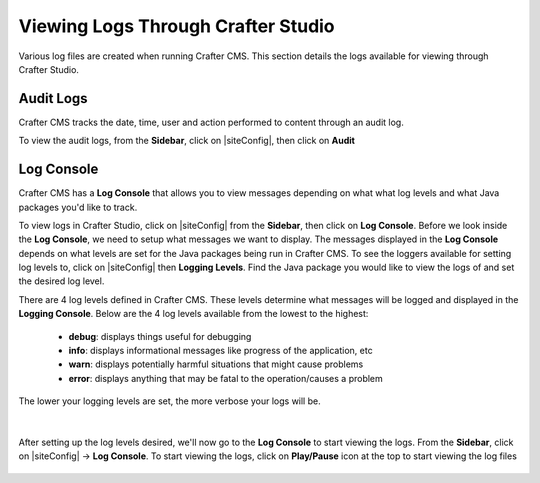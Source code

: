 .. _studio-logging:

===================================
Viewing Logs Through Crafter Studio
===================================

Various log files are created when running Crafter CMS.  This section details the logs available for viewing through Crafter Studio.

----------
Audit Logs
----------
Crafter CMS tracks the date, time, user and action performed to content through an audit log.

To view the audit logs, from the **Sidebar**, click on |siteConfig|, then click on **Audit**

.. figure:: /_static/images/site-admin/logs-audit.png
    :alt: Crafter Studio Audit Logs
	:align: center

.. _studio-log-console:

-----------
Log Console
-----------
Crafter CMS has a **Log Console** that allows you to view messages depending on what what log levels and what Java packages you'd like to track.

To view logs in Crafter Studio, click on |siteConfig| from the **Sidebar**, then click on **Log Console**.  Before we look inside the **Log Console**, we need to setup what messages we want to display.  The messages displayed in the **Log Console** depends on what levels are set for the Java packages being run in Crafter CMS.  To see the loggers available for setting log levels to, click on |siteConfig| then **Logging Levels**.  Find the Java package you would like to view the logs of and set the desired log level.

There are 4 log levels defined in Crafter CMS.  These levels determine what messages will be logged and displayed in the **Logging Console**.  Below are the 4 log levels available from the lowest to the highest:

    - **debug**: displays things useful for debugging
    - **info**: displays informational messages like progress of the application, etc
    - **warn**: displays potentially harmful situations that might cause problems
    - **error**: displays anything that may be fatal to the operation/causes a problem

The lower your logging levels are set, the more verbose your logs will be.

.. figure:: /_static/images/site-admin/logs-logging-levels.png
    :alt: Crafter Studio Logging Levels
	:align: center

|

After setting up the log levels desired, we'll now go to the **Log Console** to start viewing the logs.  From the **Sidebar**, click on |siteConfig| -> **Log Console**.  To start viewing the logs, click on **Play/Pause** icon at the top to start viewing the log files

.. figure:: /_static/images/site-admin/logs-log-console.png
    :alt: Crafter Studio Log Console
	:align: center

